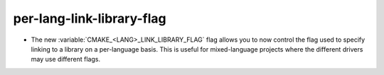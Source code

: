 per-lang-link-library-flag
--------------------------

* The new :variable:`CMAKE_<LANG>_LINK_LIBRARY_FLAG` flag allows you to now
  control the flag used to specify linking to a library on a per-language basis.
  This is useful for mixed-language projects where the different drivers may use
  different flags.

